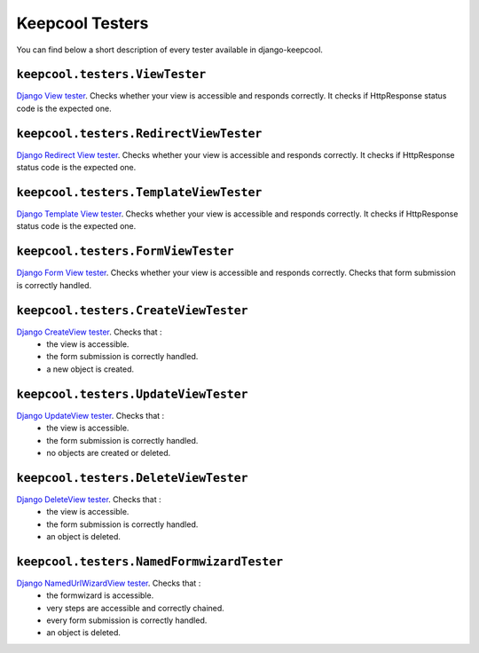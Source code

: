 Keepcool Testers
================

You can find below a short description of every tester available in django-keepcool.


.. _testers_viewtester

``keepcool.testers.ViewTester``
-------------------------------

`Django View tester <https://docs.djangoproject.com/en/dev/ref/class-based-views/base/#view>`_. Checks whether your view is accessible and responds correctly. It checks if HttpResponse status code is the expected one.


.. _testers_redirectviewtester

``keepcool.testers.RedirectViewTester``
-------------------------------

`Django Redirect View tester <https://docs.djangoproject.com/en/dev/ref/class-based-views/base/#redirectview>`_. Checks whether your view is accessible and responds correctly. It checks if HttpResponse status code is the expected one.


.. _testers_templateviewtester

``keepcool.testers.TemplateViewTester``
-------------------------------

`Django Template View tester <https://docs.djangoproject.com/en/dev/ref/class-based-views/base/#templateview>`_. Checks whether your view is accessible and responds correctly. It checks if HttpResponse status code is the expected one.


.. _testers_formviewtester

``keepcool.testers.FormViewTester``
-------------------------------

`Django Form View tester <https://docs.djangoproject.com/en/dev/ref/class-based-views/generic-editing/#formview>`_. Checks whether your view is accessible and responds correctly. Checks that form submission is correctly handled.


.. _testers_createviewtester

``keepcool.testers.CreateViewTester``
-------------------------------------

`Django CreateView tester <https://docs.djangoproject.com/en/dev/ref/class-based-views/generic-editing/#createview>`_. Checks that :
 * the view is accessible.
 * the form submission is correctly handled.
 * a new object is created.


.. _testers_updateviewtester

``keepcool.testers.UpdateViewTester``
-------------------------------------

`Django UpdateView tester <https://docs.djangoproject.com/en/dev/ref/class-based-views/generic-editing/#updateview>`_. Checks that :
 * the view is accessible.
 * the form submission is correctly handled.
 * no objects are created or deleted.


.. _testers_deleteviewtester

``keepcool.testers.DeleteViewTester``
-------------------------------------

`Django DeleteView tester <https://docs.djangoproject.com/en/dev/ref/class-based-views/generic-editing/#deleteview>`_. Checks that :
 * the view is accessible.
 * the form submission is correctly handled.
 * an object is deleted.


.. _testers_namedformwizardtester

``keepcool.testers.NamedFormwizardTester``
------------------------------------------

`Django NamedUrlWizardView tester <http://django-formtools.readthedocs.org/en/latest/wizard.html#usage-of-namedurlwizardview>`_. Checks that :
 * the formwizard is accessible.
 * very steps are accessible and correctly chained.
 * every form submission is correctly handled.
 * an object is deleted.
